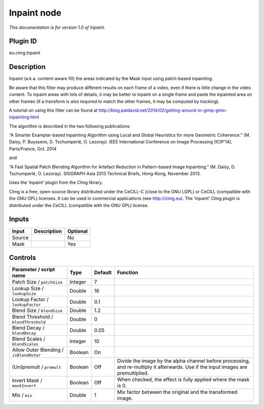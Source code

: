 .. _eu.cimg.Inpaint:

Inpaint node
============

|pluginIcon| 

*This documentation is for version 1.0 of Inpaint.*

Plugin ID
-----------

eu.cimg.Inpaint

Description
-----------

Inpaint (a.k.a. content-aware fill) the areas indicated by the Mask input using patch-based inpainting.

Be aware that this filter may produce different results on each frame of a video, even if there is little change in the video content. To inpaint areas with lots of details, it may be better to inpaint on a single frame and paste the inpainted area on other frames (if a transform is also required to match the other frames, it may be computed by tracking).

A tutorial on using this filter can be found at http://blog.patdavid.net/2014/02/getting-around-in-gimp-gmic-inpainting.html

The algorithm is described in the two following publications:

“A Smarter Examplar-based Inpainting Algorithm using Local and Global Heuristics for more Geometric Coherence.” (M. Daisy, P. Buyssens, D. Tschumperlé, O. Lezoray). IEEE International Conference on Image Processing (ICIP’14), Paris/France, Oct. 2014

and

“A Fast Spatial Patch Blending Algorithm for Artefact Reduction in Pattern-based Image Inpainting.” (M. Daisy, D. Tschumperlé, O. Lezoray). SIGGRAPH Asia 2013 Technical Briefs, Hong-Kong, November 2013.

Uses the ‘inpaint’ plugin from the CImg library.

CImg is a free, open-source library distributed under the CeCILL-C (close to the GNU LGPL) or CeCILL (compatible with the GNU GPL) licenses. It can be used in commercial applications (see http://cimg.eu). The ‘inpaint’ CImg plugin is distributed under the CeCILL (compatible with the GNU GPL) license.

Inputs
------

+--------+-------------+----------+
| Input  | Description | Optional |
+========+=============+==========+
| Source |             | No       |
+--------+-------------+----------+
| Mask   |             | Yes      |
+--------+-------------+----------+

Controls
--------

.. tabularcolumns:: |>{\raggedright}p{0.2\columnwidth}|>{\raggedright}p{0.06\columnwidth}|>{\raggedright}p{0.07\columnwidth}|p{0.63\columnwidth}|

.. cssclass:: longtable

+-----------------------------------------+---------+---------+------------------------------------------------------------------------------------------------------------------------------------+
| Parameter / script name                 | Type    | Default | Function                                                                                                                           |
+=========================================+=========+=========+====================================================================================================================================+
| Patch Size / ``patchSize``              | Integer | 7       |                                                                                                                                    |
+-----------------------------------------+---------+---------+------------------------------------------------------------------------------------------------------------------------------------+
| Lookup Size / ``lookupSize``            | Double  | 16      |                                                                                                                                    |
+-----------------------------------------+---------+---------+------------------------------------------------------------------------------------------------------------------------------------+
| Lookup Factor / ``lookupFactor``        | Double  | 0.1     |                                                                                                                                    |
+-----------------------------------------+---------+---------+------------------------------------------------------------------------------------------------------------------------------------+
| Blend Size / ``blendSize``              | Double  | 1.2     |                                                                                                                                    |
+-----------------------------------------+---------+---------+------------------------------------------------------------------------------------------------------------------------------------+
| Blend Threshold / ``blendThreshold``    | Double  | 0       |                                                                                                                                    |
+-----------------------------------------+---------+---------+------------------------------------------------------------------------------------------------------------------------------------+
| Blend Decay / ``blendDecay``            | Double  | 0.05    |                                                                                                                                    |
+-----------------------------------------+---------+---------+------------------------------------------------------------------------------------------------------------------------------------+
| Blend Scales / ``blendScales``          | Integer | 10      |                                                                                                                                    |
+-----------------------------------------+---------+---------+------------------------------------------------------------------------------------------------------------------------------------+
| Allow Outer Blending / ``isBlendOuter`` | Boolean | On      |                                                                                                                                    |
+-----------------------------------------+---------+---------+------------------------------------------------------------------------------------------------------------------------------------+
| (Un)premult / ``premult``               | Boolean | Off     | Divide the image by the alpha channel before processing, and re-multiply it afterwards. Use if the input images are premultiplied. |
+-----------------------------------------+---------+---------+------------------------------------------------------------------------------------------------------------------------------------+
| Invert Mask / ``maskInvert``            | Boolean | Off     | When checked, the effect is fully applied where the mask is 0.                                                                     |
+-----------------------------------------+---------+---------+------------------------------------------------------------------------------------------------------------------------------------+
| Mix / ``mix``                           | Double  | 1       | Mix factor between the original and the transformed image.                                                                         |
+-----------------------------------------+---------+---------+------------------------------------------------------------------------------------------------------------------------------------+

.. |pluginIcon| image:: eu.cimg.Inpaint.png
   :width: 10.0%
